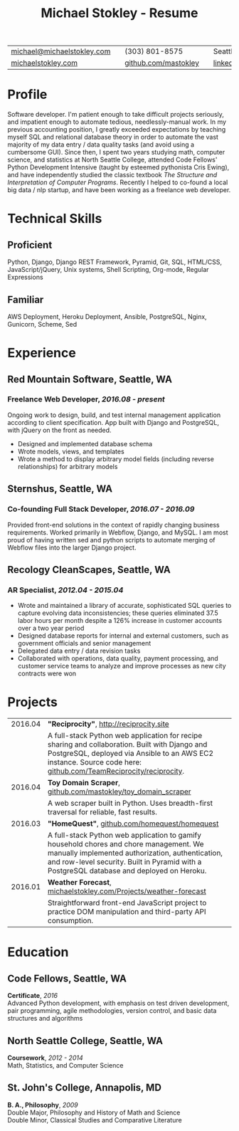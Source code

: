 #+HTML_LINK_HOME: ../index.html
#+OPTIONS: toc:nil num:nil H:5 ':t title:t date:nil author:nil ^:nil
#+HTML_HEAD: <link href="../css/solarized-dark.css" rel="stylesheet" />
#+TITLE: Michael Stokley - Resume

#+ATTR_HTML: :align center :border 0 :rules none
| [[mailto:michael@michaelstokley.com][michael@michaelstokley.com]] |   | (303) 801-8575       |   | Seattle, WA               |
| [[http://michaelstokley.com][michaelstokley.com]]         |   | [[https://github.com/mastokley][github.com/mastokley]] |   | [[https://linkedin.com/in/mastokley][linkedin.com/in/mastokley]] |

* Profile
Software developer. I'm patient enough to take difficult projects seriously, and
impatient enough to automate tedious, needlessly-manual work. In my previous
accounting position, I greatly exceeded expectations by teaching myself SQL and
relational database theory in order to automate the vast majority of my data
entry / data quality tasks (and avoid using a cumbersome GUI). Since then, I
spent two years studying math, computer science, and statistics at North Seattle
College, attended Code Fellows' Python Development Intensive (taught by esteemed
pythonista Cris Ewing), and have independently studied the classic textbook /The
Structure and Interpretation of Computer Programs/. Recently I helped to
co-found a local big data / nlp startup, and have been working as a freelance
web developer.

* Technical Skills
** Proficient
Python, Django, Django REST Framework, Pyramid, Git, SQL, HTML/CSS,
JavaScript/jQuery, Unix systems, Shell Scripting, Org-mode, Regular Expressions

** Familiar
AWS Deployment, Heroku Deployment, Ansible, PostgreSQL, Nginx, Gunicorn, Scheme,
Sed
* Experience
** Red Mountain Software, Seattle, WA
*** Freelance Web Developer, /2016.08 - present/
Ongoing work to design, build, and test internal management application
according to client specification. App built with Django and PostgreSQL, with
jQuery on the front as needed.
  - Designed and implemented database schema
  - Wrote models, views, and templates
  - Wrote a method to display arbitrary model fields (including reverse
    relationships) for arbitrary models
** Sternshus, Seattle, WA
*** Co-founding Full Stack Developer, /2016.07 - 2016.09/
Provided front-end solutions in the context of rapidly changing business
requirements. Worked primarily in Webflow, Django, and MySQL. I am most proud of
having written sed and python scripts to automate merging of Webflow files into
the larger Django project.
** Recology CleanScapes, Seattle, WA
*** AR Specialist, /2012.04 - 2015.04/
- Wrote and maintained a library of accurate, sophisticated SQL queries to capture evolving data inconsistencies; these queries eliminated 37.5 labor hours per month despite a 126% increase in customer accounts over a two year period
- Designed database reports for internal and external customers, such as government officials and senior management
- Delegated data entry / data revision tasks
- Collaborated with operations, data quality, payment processing, and customer service teams to analyze and improve processes as new city contracts were won
# - Oversaw and coordinated all billing and collections activities
# - Closed the month on a deadline

* Projects
#+ATTR_HTML: :border 0 :rules none
| 2016.04 | *\quot{}Reciprocity\quot{}*, http://reciprocity.site                                                                                                                                                                                    |
|         | A full-stack Python web application for recipe sharing and collaboration. Built with Django and PostgreSQL, deployed via Ansible to an AWS EC2 instance. Source code here: [[https://github.com/TeamReciprocity/reciprocity][github.com/TeamReciprocity/reciprocity]].                      |
| 2016.04 | *Toy Domain Scraper*, [[https://github.com/mastokley/toy_domain_scraper][github.com/mastokley/toy_domain_scraper]]                                                                                                                                                                           |
|         | A web scraper built in Python. Uses breadth-first traversal for reliable, fast results.                                                                                                                                                 |
| 2016.03 | *\quot{}HomeQuest\quot{}*, [[https://github.com/homequest/homequest][github.com/homequest/homequest]]                                                                                                                                                                               |
|         | A full-stack Python web application to gamify household chores and chore management. We manually implemented authorization, authentication, and row-level security. Built in Pyramid with a PostgreSQL database and deployed on Heroku. |
| 2016.01 | *Weather Forecast*, [[http://michaelstokley.com/Projects/weather-forecast][michaelstokley.com/Projects/weather-forecast]]                                                                                                                                                                        |
|         | Straightforward front-end JavaScript project to practice DOM manipulation and third-party API consumption.                                                                                                                              |

* Education
** Code Fellows, Seattle, WA
*Certificate*, /2016/ \\
Advanced Python development, with emphasis on test driven development, pair
programming, agile methodologies, version control, and basic data structures and
algorithms
** North Seattle College, Seattle, WA
*Coursework*, /2012 - 2014/ \\
Math, Statistics, and Computer Science

** St. John's College, Annapolis, MD
*B. A., Philosophy*, /2009/ \\
Double Major, Philosophy and History of Math and Science \\
Double Minor, Classical Studies and Comparative Literature
